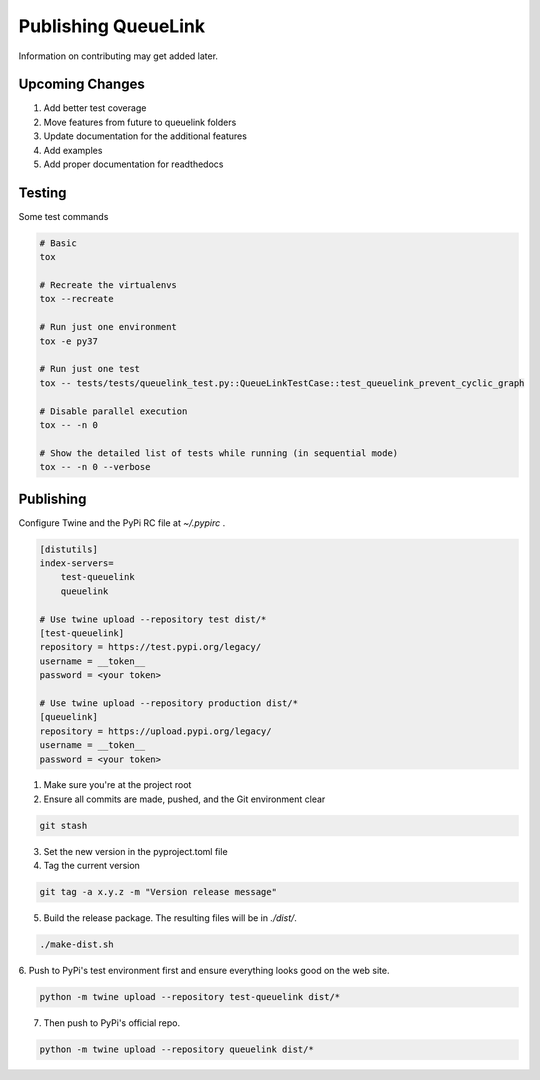 Publishing QueueLink
====================
Information on contributing may get added later.

Upcoming Changes
----------------
#. Add better test coverage
#. Move features from future to queuelink folders
#. Update documentation for the additional features
#. Add examples
#. Add proper documentation for readthedocs

Testing
-------
Some test commands

.. code-block::

    # Basic
    tox

    # Recreate the virtualenvs
    tox --recreate

    # Run just one environment
    tox -e py37

    # Run just one test
    tox -- tests/tests/queuelink_test.py::QueueLinkTestCase::test_queuelink_prevent_cyclic_graph

    # Disable parallel execution
    tox -- -n 0

    # Show the detailed list of tests while running (in sequential mode)
    tox -- -n 0 --verbose

Publishing
----------
Configure Twine and the PyPi RC file at `~/.pypirc` .

.. code-block:: ini

    [distutils]
    index-servers=
        test-queuelink
        queuelink

    # Use twine upload --repository test dist/*
    [test-queuelink]
    repository = https://test.pypi.org/legacy/
    username = __token__
    password = <your token>

    # Use twine upload --repository production dist/*
    [queuelink]
    repository = https://upload.pypi.org/legacy/
    username = __token__
    password = <your token>

1. Make sure you're at the project root

2. Ensure all commits are made, pushed, and the Git environment clear

.. code-block:: bash

    git stash

3. Set the new version in the pyproject.toml file

4. Tag the current version

.. code-block:: bash

    git tag -a x.y.z -m "Version release message"

5. Build the release package. The resulting files will be in `./dist/`.

.. code-block:: bash

    ./make-dist.sh

6. Push to PyPi's test environment first and ensure everything looks good on
the web site.

.. code-block:: bash

    python -m twine upload --repository test-queuelink dist/*

7. Then push to PyPi's official repo.

.. code-block:: bash

    python -m twine upload --repository queuelink dist/*
